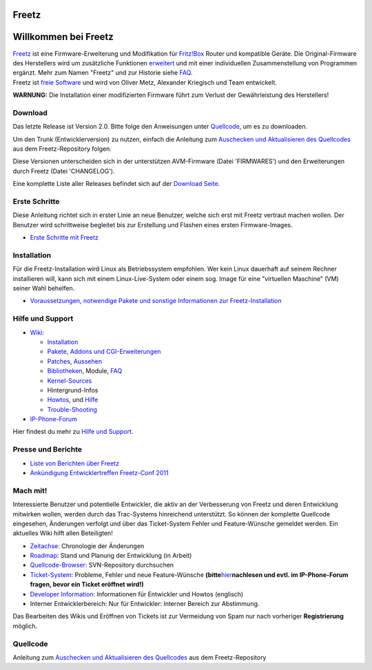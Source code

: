 Freetz
======
.. _WillkommenbeiFreetz:

Willkommen bei Freetz
=====================

| `Freetz <freetz.html>`__ ist eine Firmware-Erweiterung und
  Modifikation für `​Fritz!Box <http://www.avm.de>`__ Router und
  kompatible Geräte. Die Original-Firmware des Herstellers wird um
  zusätzliche Funktionen `erweitert <freetz.html>`__ und mit einer
  individuellen Zusammenstellung von Programmen ergänzt. Mehr zum Namen
  "Freetz" und zur Historie siehe
  `FAQ <FAQ.html#WoherkommtderNameFreetz>`__.
| Freetz ist `​freie
  Software <http://www.germany.fsfeurope.org/documents/freesoftware.de.html>`__
  und wird von Oliver Metz, Alexander Kriegisch und Team entwickelt.

|Warning| **WARNUNG:** Die Installation einer modifizierten Firmware führt
zum Verlust der Gewährleistung des Herstellers!

.. _Download:

Download
--------

Das letzte Release ist Version 2.0. Bitte folge den Anweisungen unter
`Quellcode <common/source_code.html>`__, um es zu downloaden.

Um den Trunk (Entwicklerversion) zu nutzen, einfach die Anleitung zum
`Auschecken und Aktualisieren des
Quellcodes <common/source_code.html>`__ aus dem Freetz-Repository
folgen.

Diese Versionen unterscheiden sich in der unterstützen AVM-Firmware
(Datei 'FIRMWARES') und den Erweiterungen durch Freetz (Datei
'CHANGELOG').

Eine komplette Liste aller Releases befindet sich auf der `Download
Seite <Download.html>`__.

.. _ErsteSchritte:

Erste Schritte
--------------

Diese Anleitung richtet sich in erster Linie an neue Benutzer, welche
sich erst mit Freetz vertraut machen wollen. Der Benutzer wird
schrittweise begleitet bis zur Erstellung und Flashen eines ersten
Firmware-Images.

-  `Erste Schritte mit Freetz <help/howtos/common/newbie.html>`__

.. _Installation:

Installation
------------

Für die Freetz-Installation wird Linux als Betriebssystem empfohlen. Wer
kein Linux dauerhaft auf seinem Rechner installieren will, kann sich mit
einem Linux-Live-System oder einem sog. Image für eine "virtuellen
Maschine" (VM) seiner Wahl behelfen.

-  `Voraussetzungen, notwendige Pakete und sonstige Informationen zur
   Freetz-Installation <help/howtos/common/install.html>`__

.. _HilfeundSupport:

Hilfe und Support
-----------------

-  `Wiki <freetz.html>`__:

   -  `Installation <help/howtos/common/install.html>`__
   -  `Pakete, Addons und CGI-Erweiterungen <packages.html>`__
   -  `Patches <patches.html>`__, `Aussehen <style.html>`__
   -  `Bibliotheken <libs.html>`__, Module, `FAQ <FAQ.html>`__
   -  `Kernel-Sources <kernel.html>`__
   -  Hintergrund-Infos
   -  `Howtos <help/howtos.html>`__, und `Hilfe <help.html>`__
   -  `Trouble-Shooting <help/trouble_shooting.html>`__

-  `​IP-Phone-Forum <http://www.ip-phone-forum.de/forumdisplay.php?f=525>`__

Hier findest du mehr zu `Hilfe und Support <help.html>`__.

.. _PresseundBerichte:

Presse und Berichte
-------------------

-  `Liste von Berichten über Freetz <Press.html>`__
-  `Ankündigung Entwicklertreffen Freetz-Conf
   2011 <FreetzConf2011.html>`__

.. _Machmit:

Mach mit!
---------

Interessierte Benutzer und potentielle Entwickler, die aktiv an der
Verbesserung von Freetz und deren Entwicklung mitwirken wollen, werden
durch das Trac-Systems hinreichend unterstützt. So können der komplette
Quellcode eingesehen, Änderungen verfolgt und über das Ticket-System
Fehler und Feature-Wünsche gemeldet werden. Ein aktuelles Wiki hilft
allen Beteiligten!

-  `Zeitachse </timeline>`__: Chronologie der Änderungen
-  `Roadmap </roadmap>`__: Stand und Planung der Entwicklung (in Arbeit)
-  `Quellcode-Browser </browser/>`__: SVN-Repository durchsuchen
-  `Ticket-System </report/>`__: Probleme, Fehler und neue
   Feature-Wünsche **(bitte**\ `hier <ticket.html>`__\ **nachlesen und
   evtl. im IP-Phone-Forum fragen, bevor ein Ticket eröffnet wird!)**
-  `Developer
   Information <help/howtos/development/developer_information.html>`__:
   Informationen für Entwickler und Howtos (englisch)
-  Interner Entwicklerbereich: Nur für Entwickler: Interner Bereich zur
   Abstimmung.

Das Bearbeiten des Wikis und Eröffnen von Tickets ist zur Vermeidung von
Spam nur nach vorheriger **Registrierung** möglich.

.. _Quellcode:

Quellcode
---------

Anleitung zum `Auschecken und Aktualisieren des
Quellcodes <common/source_code.html>`__ aus dem Freetz-Repository

.. |Warning| image:: ../chrome/wikiextras-icons-16/exclamation.png

